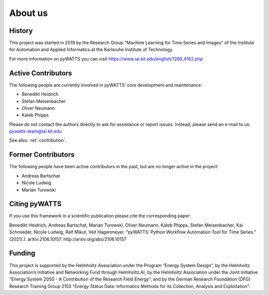 About us
========

History
-------
This project was started in 2019 by the Research Group "Machine Learning for Time Series and Images" of the Institute for
Automation and Applied Informatics at the Karlsruhe Institute of Technology.

For more information on pyWATTS you can visit https://www.iai.kit.edu/english/1266_4162.php

Active Contributors
-------
The following people are currently involved in pyWATTS' core development and maintenance:

* Benedikt Heidrich
* Stefan Meisenbacher
* Oliver Neumann
* Kaleb Phipps

Please do not contact the authors directly to ask for assistance or report issues. Instead, please send an e-mail to us:
pywatts-team@iai.kit.edu

See also: :ref:`contribution`.

Former Contributors
--------------
The following people have been active contributors in the past, but are no longer active in the project:

* Andreas Bartschat
* Nicole Ludwig
* Marian Turowski

Citing pyWATTS
--------------
If you use this framework in a scientific publication please cite the corresponding paper:

Benedikt Heidrich, Andreas Bartschat, Marian Turowski, Oliver Neumann, Kaleb Phipps, Stefan Meisenbacher, Kai Schmieder, Nicole Ludwig, Ralf Mikut, Veit Hagenmeyer. “pyWATTS: Python Workflow Automation Tool for Time Series.” (2021).). arXiv:2106.10157. http://arxiv.org/abs/2106.10157

Funding
-------
This project is supported by the Helmholtz Association under the Program “Energy System Design”, by the Helmholtz Association’s Initiative and Networking Fund through Helmholtz AI, by the Helmholtz Association under the Joint Initiative "Energy System 2050 - A Contribution of the Research Field Energy", and by the German Research Foundation (DFG) Research Training Group 2153 "Energy Status Data: Informatics Methods for its Collection, Analysis and Exploitation".
